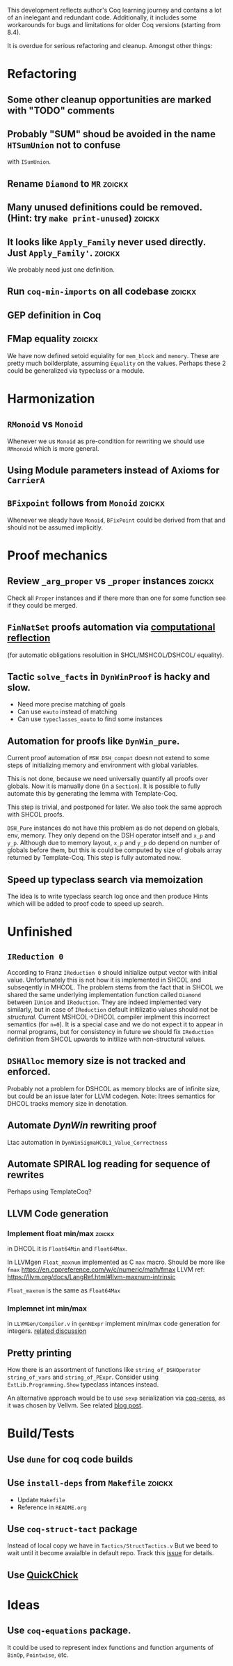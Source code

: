 
This development reflects author's Coq learning journey and contains a
lot of an inelegant and redundant code. Additionally, it includes some
workarounds for bugs and limitations for older Coq versions (starting
from 8.4).

It is overdue for serious refactoring and cleanup. Amongst other things:

* Refactoring
** Some other cleanup opportunities are marked with "TODO" comments
** Probably "SUM" shoud be avoided in the name =HTSumUnion= not to confuse
  with =ISumUnion=.
** Rename =Diamond= to =MR= :zoickx:
** Many unused definitions could be removed. (Hint: try =make print-unused=) :zoickx:
** It looks like =Apply_Family= never used directly. Just =Apply_Family'=.     :zoickx:
   We probably need just one definition. 
** Run =coq-min-imports= on all codebase                               :zoickx:
** GEP definition in Coq
** FMap equality                                                     :zoickx:
   We have now defined setoid equiality for =mem_block= and =memory=.
   These are pretty much boilderplate, assuming =Equality= on the
   values. Perhaps these 2 could be generalized via typeclass or a
   module.
* Harmonization
** =RMonoid= vs =Monoid= 
   Whenever we us =Monoid= as pre-condition for rewriting we should use
   =RMnonoid= which is more general.
** Using Module parameters instead of Axioms for ~CarrierA~
** ~BFixpoint~ follows from ~Monoid~                                     :zoickx:
   Whenever we aleady have ~Monoid~, ~BFixPoint~ could be derived from that
   and should not be assumed implicitly.
* Proof mechanics
** Review =_arg_proper= vs =_proper= instances                           :zoickx:
   Check all ~Proper~ instances and if there more than one for some function
   see if they could be merged.
** ~FinNatSet~ proofs automation via [[https://gmalecha.github.io/reflections/2017/speeding-up-proofs-with-computational-reflection][computational reflection]]
   (for automatic obligations resoluition in SHCL/MSHCOL/DSHCOL/
   equality).
** Tactic =solve_facts= in =DynWinProof= is hacky and slow.
   - Need more precise matching of goals
   - Can use ~eauto~ instead of matching
   - Can use =typeclasses_eauto= to find some instances
** Automation for proofs like ~DynWin_pure~.
   Current proof automation of ~MSH_DSH_compat~ doesn not extend to some
   steps of initializing memory and environment with global variables.

   This is not done, because we need universally quantify all proofs
   over globals. Now it is manually done (in a ~Section~). It is possible
   to fully automate this by generating the lemma with Template-Coq.

   This step is trivial, and postponed for later. We also took the same
   approch with SHCOL proofs.

   ~DSH_Pure~ instances do not have this problem as do not depend on
   globals, env, memory. They only depend on the DSH operator intself
   and ~x_p~ and ~y_p~. Although due to memory layout, ~x_p~ and ~y_p~ do
   depend on number of globals before them, but this is could be
   computed by size of globals array returned by Template-Coq. This
   step is fully automated now.
** Speed up typeclass search via memoization
   The idea is to write typeclass search log once and then produce Hints
   which will be added to proof code to speed up search.

* Unfinished
** ~IReduction 0~
   According to Franz ~IReduction 0~ should initialize output vector
   with initial value. Unfortunately this is not how it is implemented
   in SHCOL and subseqently in MHCOL. The problem stems from the fact
   that in SHCOL we shared the same underlying implementation function
   called ~Diamond~ between ~IUnion~ and ~IReduction~. They are indeed
   implemented very similarly, but in case of ~IReduction~ default
   initilizatio values should not be /structural/. Current MSHCOL->DHCOL
   compiler implment this incorrect semantics (for =n=0=). It is a special
   case and we do not expect it to appear in normal programs, but for
   consistency in future we should fix ~IReduction~ definition from
   SHCOL upwards to initilize with non-structural values.
** =DSHAlloc= memory size is not tracked and enforced. 
   Probably not a problem for DSHCOL as memory blocks are of infinite
   size, but could be an issue later for LLVM codegen.
   Note: Itrees semantics for DHCOL tracks memory size in denotation.
** Automate /DynWin/ rewriting proof 
   Ltac automation in ~DynWinSigmaHCOL1_Value_Correctness~
** Automate SPIRAL log reading for sequence of rewrites
   Perhaps using TemplateCoq?
** LLVM Code generation
*** Implement float min/max                                          :zoickx:
    in DHCOL it is ~Float64Min~ and ~Float64Max~.

    In LLVMgen ~Float_maxnum~ implemented as C ~max~ macro. Should be more
    like ~fmax~ https://en.cppreference.com/w/c/numeric/math/fmax
    LLVM ref: https://llvm.org/docs/LangRef.html#llvm-maxnum-intrinsic

    ~Float_maxnum~ is the same as ~Float64Max~
*** Implemnet int min/max
    in ~LLVMGen/Compiler.v~ in ~genNExpr~ implement min/max code generation for integers.
    [[https://lists.llvm.org/pipermail/llvm-dev/2016-November/106868.html][related discussion]]
** Pretty printing
   How there is an assortment of functions like =string_of_DSHOperator=
   =string_of_vars= and =string_of_PExpr=. Consider using
   =ExtLib.Programming.Show= typeclass intances instead.

   An alternative approach would be to use =sexp= serialization
   via [[https://github.com/Lysxia/coq-ceres][coq-ceres]], as it was chosen by Vellvm. See
   related [[https://harry.garrood.me/blog/down-with-show-part-3/][blog post]].
* Build/Tests
** Use =dune= for coq code builds
** Use ~install-deps~ from ~Makefile~ :zoickx:
   - Update ~Makefile~
   - Reference in ~README.org~
** Use =coq-struct-tact= package                                     
   Instead of local copy we have in =Tactics/StructTactics.v=
   But we beed to wait until it become avaialble in default repo.
   Track this [[https://github.com/uwplse/StructTact/issues/55][issue]] for details.
** Use [[https://github.com/QuickChick/QuickChick][QuickChick]]
* Ideas
** Use =coq-equations= package.
   It could be used to represent index functions and function
   arguments of =BinOp=, =Pointwise=, etc.

